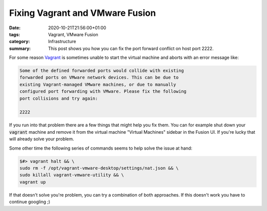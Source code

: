 Fixing Vagrant and VMware Fusion
################################

:date: 2020-10-21T21:56:00+01:00
:tags: Vagrant, VMware Fusion
:category: Infrastructure
:summary: This post shows you how you can fix the port forward conflict on host port 2222.

For some reason `Vagrant <https://www.vagrantup.com/>`_ is sometimes unable to start the virtual machine and aborts with an error message like:

.. code-block:: bash

   Some of the defined forwarded ports would collide with existing
   forwarded ports on VMware network devices. This can be due to
   existing Vagrant-managed VMware machines, or due to manually
   configured port forwarding with VMware. Please fix the following
   port collisions and try again:

   2222

If you run into that problem there are a few things that might help you fix them. You can for example shut down your :code:`vagrant` machine and remove it from the virtual machine "Virtual Machines" sidebar in the Fusion UI. If you're lucky that will already solve your problem.

Some other time the following series of commands seems to help solve the issue at hand:

.. code-block:: bash

   $#> vagrant halt && \
   sudo rm -f /opt/vagrant-vmware-desktop/settings/nat.json && \
   sudo killall vagrant-vmware-utility && \
   vagrant up

If that doesn't solve you're problem, you can try a combination of both approaches. If this doesn't work you have to continue googling ;)